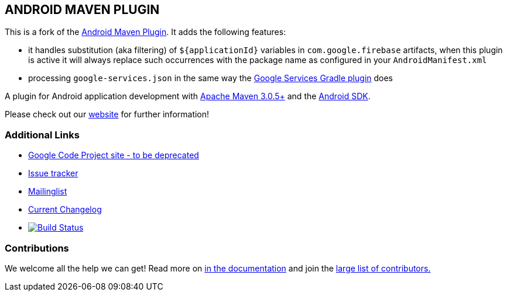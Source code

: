 == ANDROID MAVEN PLUGIN

This is a fork of the https://github.com/simpligility/android-maven-plugin[Android Maven Plugin].
It adds the following features:

    - it handles substitution (aka filtering) of `${applicationId}` variables in `com.google.firebase` artifacts,
      when this plugin is active it will always replace such occurrences with the package name as configured in your
      `AndroidManifest.xml`

    - processing `google-services.json` in the same way the
      https://developers.google.com/android/guides/google-services-plugin[Google Services Gradle plugin] does


A plugin for Android application development with http://maven.apache.org[Apache Maven 3.0.5+] and 
the http://tools.android.com[Android SDK].

Please check out our http://simpligility.github.io/android-maven-plugin/[website] for further information!

=== Additional Links

* http://code.google.com/p/maven-android-plugin[Google Code Project site - to be deprecated] 
* https://github.com/simpligility/android-maven-plugin/issues[Issue tracker]
* https://groups.google.com/forum/?fromgroups#!forum/maven-android-developers[Mailinglist]
* https://github.com/simpligility/android-maven-plugin/blob/master/src/site/asciidoc/changelog.adoc[Current Changelog]
* image:https://travis-ci.org/simpligility/android-maven-plugin.png["Build Status", link="https://travis-ci.org/simpligility/android-maven-plugin"]

=== Contributions

We welcome all the help we can get! Read more on 
https://github.com/simpligility/android-maven-plugin/blob/master/src/site/asciidoc/contributing.adoc[in the documentation]
and join the https://github.com/simpligility/android-maven-plugin/graphs/contributors[large list of contributors.]